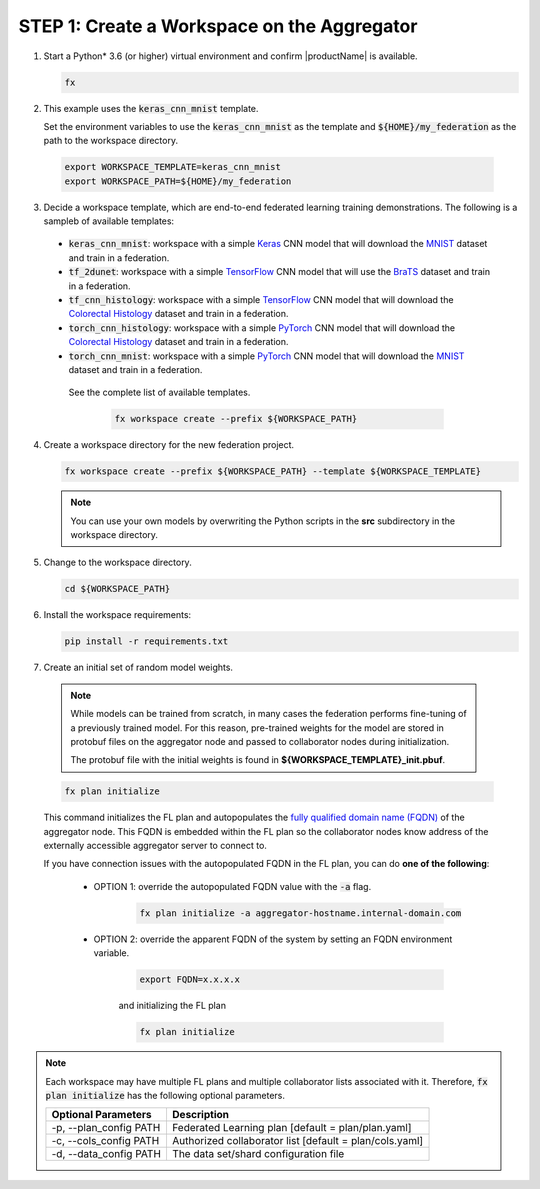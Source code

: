 .. # Copyright (C) 2020-2021 Intel Corporation
.. # SPDX-License-Identifier: Apache-2.0

.. _creating_workspaces:

********************************************
STEP 1: Create a Workspace on the Aggregator
********************************************

1.	Start a Python\* \  3.6 (or higher) virtual environment and confirm |productName| is available.

	.. code-block:: python

		fx


2. 	This example uses the :code:`keras_cnn_mnist` template. 
	
	Set the environment variables to use the :code:`keras_cnn_mnist` as the template and :code:`${HOME}/my_federation` as the path to the workspace directory.
	
    .. code-block:: console
    
        export WORKSPACE_TEMPLATE=keras_cnn_mnist
        export WORKSPACE_PATH=${HOME}/my_federation

3.	Decide a workspace template, which are end-to-end federated learning training demonstrations. The following is a sampleb of available templates:

 - :code:`keras_cnn_mnist`: workspace with a simple `Keras <http://keras.io/>`_ CNN model that will download the `MNIST <http://yann.lecun.com/exdb/mnist/>`_ dataset and train in a federation.
 - :code:`tf_2dunet`: workspace with a simple `TensorFlow <http://tensorflow.org>`_ CNN model that will use the `BraTS <https://www.med.upenn.edu/sbia/brats2017/data.html>`_ dataset and train in a federation.
 - :code:`tf_cnn_histology`: workspace with a simple `TensorFlow <http://tensorflow.org>`_ CNN model that will download the `Colorectal Histology <https://zenodo.org/record/53169#.XGZemKwzbmG>`_ dataset and train in a federation.
 - :code:`torch_cnn_histology`: workspace with a simple `PyTorch <http://pytorch.org/>`_ CNN model that will download the `Colorectal Histology <https://zenodo.org/record/53169#.XGZemKwzbmG>`_ dataset and train in a federation.
 - :code:`torch_cnn_mnist`: workspace with a simple `PyTorch <http://pytorch.org>`_ CNN model that will download the `MNIST <http://yann.lecun.com/exdb/mnist/>`_ dataset and train in a federation.
 
  See the complete list of available templates.

    .. code-block:: console
    
       fx workspace create --prefix ${WORKSPACE_PATH}
       

4.  Create a workspace directory for the new federation project.

    .. code-block:: console
    
       fx workspace create --prefix ${WORKSPACE_PATH} --template ${WORKSPACE_TEMPLATE}
       
       
    .. note::
    
		You can use your own models by overwriting the Python scripts in the **src** subdirectory in the workspace directory.

5.  Change to the workspace directory.

    .. code-block:: console
    
        cd ${WORKSPACE_PATH}

6.  Install the workspace requirements:

    .. code-block:: console
    
        pip install -r requirements.txt
      
  
7.	Create an initial set of random model weights.

    .. note::

        While models can be trained from scratch, in many cases the federation performs fine-tuning of a previously trained model. For this reason, pre-trained weights for the model are stored in protobuf files on the aggregator node and passed to collaborator nodes during initialization. 
        
        The protobuf file with the initial weights is found in **${WORKSPACE_TEMPLATE}_init.pbuf**.


    .. code-block:: console
    
		fx plan initialize
	

    This command initializes the FL plan and autopopulates the `fully qualified domain name (FQDN) <https://en.wikipedia.org/wiki/Fully_qualified_domain_name>`_ of the aggregator node. This FQDN is embedded within the FL plan so the collaborator nodes know address of the externally accessible aggregator server to connect to.
    
    If you have connection issues with the autopopulated FQDN in the FL plan, you can do **one of the following**:
    
	- OPTION 1: override the autopopulated FQDN value with the :code:`-a` flag.
	
		.. code-block:: console
		
			fx plan initialize -a aggregator-hostname.internal-domain.com
		
	- OPTION 2: override the apparent FQDN of the system by setting an FQDN environment variable.
	
		.. code-block:: console
		
			export FQDN=x.x.x.x
		
		and initializing the FL plan
	
		.. code-block:: console
		
			fx plan initialize
		

.. note::
    
       Each workspace may have multiple FL plans and multiple collaborator lists associated with it. Therefore, :code:`fx plan initialize` has the following optional parameters.
       
       +-------------------------+---------------------------------------------------------+
       | Optional Parameters     | Description                                             |
       +=========================+=========================================================+
       | -p, --plan_config PATH  | Federated Learning plan [default = plan/plan.yaml]      |
       +-------------------------+---------------------------------------------------------+
       | -c, --cols_config PATH  | Authorized collaborator list [default = plan/cols.yaml] |
       +-------------------------+---------------------------------------------------------+
       | -d, --data_config PATH  | The data set/shard configuration file                   |
       +-------------------------+---------------------------------------------------------+    
